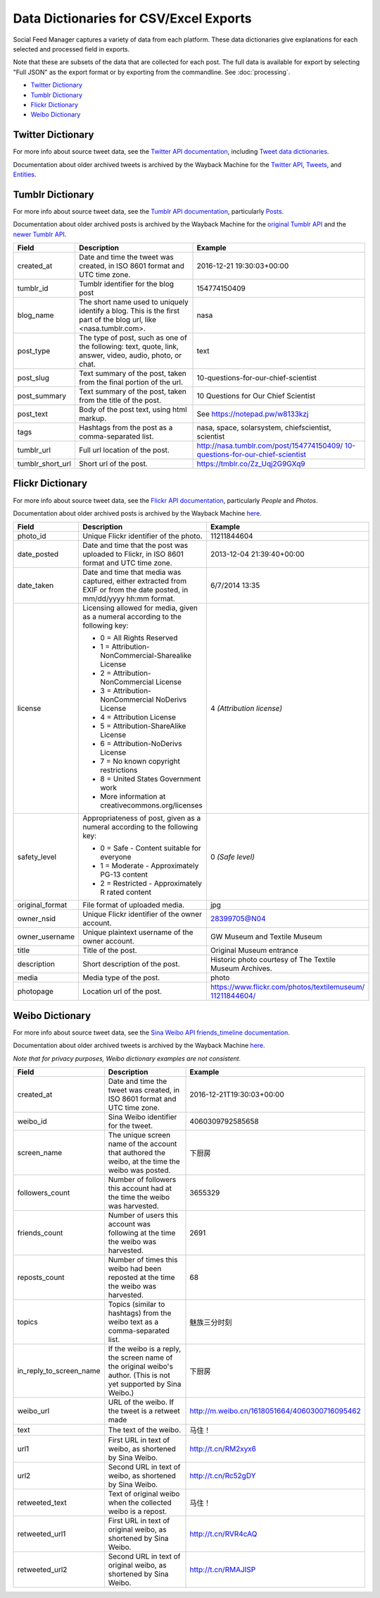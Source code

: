 .. _data-dictionaries:

=========================================
 Data Dictionaries for CSV/Excel Exports
=========================================

Social Feed Manager captures a variety of data from each platform. These data
dictionaries give explanations for each selected and processed field in
exports.

Note that these are subsets of the data that are collected for each
post. The full data is available for export by selecting "Full JSON" as the export format
or by exporting from the commandline. See :doc:`processing`.

* `Twitter Dictionary`_
* `Tumblr Dictionary`_
* `Flickr Dictionary`_
* `Weibo Dictionary`_

------------------
Twitter Dictionary
------------------

For more info about source tweet data, see the `Twitter API documentation
<https://developer.twitter.com/en/docs>`_, including `Tweet data dictionaries
<https://developer.twitter.com/en/docs/tweets/data-dictionary/overview/intro-to-tweet-json>`_.

Documentation about older archived tweets is archived by the Wayback Machine for
the `Twitter API
<https://web.archive.org/web/*/https://dev.twitter.com/docs>`_, `Tweets
<https://web.archive.org/web/*/https://dev.twitter.com/overview/api/tweets>`_,
and `Entities
<https://web.archive.org/web/*/https://dev.twitter.com/overview/api/tweets>`_.

+------------------------------+-----------------------------------------------------+-------------------------------------------+
| Field	                       | Description                                         | Example                                   |
|                              |                                                     |                                           |
+==============================+=====================================================+===========================================+
| id                           | Twitter identifier for the tweet.                   | 114749583439036416                        |
|                              |                                                     |                                           |
+------------------------------+-----------------------------------------------------+-------------------------------------------+
| tweet_url                    | URL of the tweet on Twitter's website. If the tweet | https://twitter.com/NASA/                 |
|                              | is a retweet, the URL will be redirected to the     | status/394883921303056384                 |
|                              | original tweet.                                     |                                           |
+------------------------------+-----------------------------------------------------+-------------------------------------------+
| created_at                   | Date and time the tweet was created, in Twitter's   | Fri Sep 16 17:16:47 +0000 2011            |
|                              | default format.                                     |                                           |
|                              |                                                     |                                           |
+------------------------------+-----------------------------------------------------+-------------------------------------------+
| parsed_created_at            | Date and time the tweet was created, in ISO 8601    | 2016-12-21T19:30:03+00:00                 |
|                              | format and UTC time zone.                           |                                           |
|                              |                                                     |                                           |
+------------------------------+-----------------------------------------------------+-------------------------------------------+
| user_screen_name             | The unique screen name of the account that authored | NASA                                      |
|                              | the tweet, at the time the tweet was posted. Screen |                                           |
|                              | names are generally displayed with a @ prefixed.    |                                           |
|                              | Note that an account’s screen name may change over  |                                           |
|                              | time.                                               |                                           |
|                              |                                                     |                                           |
+------------------------------+-----------------------------------------------------+-------------------------------------------+
| text                         | The text of the tweet. Newline characters are       | Observing Hurricane Raymond Lashing       |
|                              | replaced with a space.                              | Western Mexico: Low pressure System 96E   |
|                              |                                                     | developed quickly over the…               |
|                              |                                                     | http://t.co/YpffdKVrgm                    |
|                              |                                                     |                                           |
+------------------------------+-----------------------------------------------------+-------------------------------------------+
| tweet_type                   | original, reply, quote, or retweet                  | retweet                                   |
|                              |                                                     |                                           |
+------------------------------+-----------------------------------------------------+-------------------------------------------+
| coordinates                  | The geographic coordinates of the tweet. This is    | [-0.22012208, 51.59248806]                |
|                              | only enabled if geotagging is enabled on the        |                                           |
|                              | account. The value, if present, is of the form      |                                           |
|                              | [longitude, latitude].                              |                                           |
|                              |                                                     |                                           |
+------------------------------+-----------------------------------------------------+-------------------------------------------+
| hashtags                     | Hashtags from the tweet text, as a comma-separated  | Mars, askNASA                             |
|                              | list. Hashtags are generally displayed with a #     |                                           |
|                              | prefixed.                                           |                                           |
|                              |                                                     |                                           |
+------------------------------+-----------------------------------------------------+-------------------------------------------+
| media                        | URLs of media objects (photos, videos, GIFs) that   | https://twitter.com/NASA_Orion/status/    |
|                              | are attached to the tweet.                          | 394866827857100800/photo/1                |
|                              |                                                     |                                           |
+------------------------------+-----------------------------------------------------+-------------------------------------------+
| urls                         | URLs entered by user as part of tweet. Note that    | http://instagram.com/p/gA_zQ5IaCz/        |
|                              | URL may be a shortened URL, e.g. from bit.ly.       |                                           |
|                              |                                                     |                                           |
+------------------------------+-----------------------------------------------------+-------------------------------------------+
| favorite_count               | Number of times this tweet had been favorited/liked | 12                                        |
|                              | by other users at the time the tweet was collected. |                                           |
|                              |                                                     |                                           |
+------------------------------+-----------------------------------------------------+-------------------------------------------+
| in_reply_to_screen_name      | If tweet is a reply, the screen name of the author  | NASA                                      |
|                              | of the tweet that is being replied to.              |                                           |
|                              |                                                     |                                           |
+------------------------------+-----------------------------------------------------+-------------------------------------------+
| in_reply_to_status_id        | If tweet is a reply, the Twitter identifier of the  | 114749583439036416                        |
|                              | tweet that is being replied to.                     |                                           |
|                              |                                                     |                                           |
+------------------------------+-----------------------------------------------------+-------------------------------------------+
| in_reply_to_user_id          | If tweet is a reply, the Twitter identifier of the  | 481186914                                 |
|                              | author of the tweet that is being replied to.       |                                           |
|                              |                                                     |                                           |
+------------------------------+-----------------------------------------------------+-------------------------------------------+
| lang                         | Language of the tweet text, as determined by        | en                                        |
|                              | Twitter.                                            |                                           |
|                              |                                                     |                                           |
+------------------------------+-----------------------------------------------------+-------------------------------------------+
| place                        | The user or application-provided geographic         | Washington, DC                            |
|                              | location from which a tweet was posted.             |                                           |
|                              |                                                     |                                           |
+------------------------------+-----------------------------------------------------+-------------------------------------------+
| possibly_sensitive           | Indicates that URL contained in the tweet may       | true                                      |
|                              | reference sensitive content.                        |                                           |
|                              |                                                     |                                           |
+------------------------------+-----------------------------------------------------+-------------------------------------------+
| retweet_count                | Number of times the tweet had been retweeted at     | 25                                        |
|                              | the time the tweet was collected.                   |                                           |
|                              |                                                     |                                           |
+------------------------------+-----------------------------------------------------+-------------------------------------------+
| retweet_or_quote_id          | If tweet is a retweet or quote tweet, the Twitter   | 114749583439036416                        |
|                              | identifier of the source tweet.                     |                                           |
|                              |                                                     |                                           |
+------------------------------+-----------------------------------------------------+-------------------------------------------+
| retweet_or_quote_screen_name | If tweet is a retweet or quote tweet, the screen    | NASA                                      |
|                              | name of the author of the source tweet.             |                                           |
|                              |                                                     |                                           |
+------------------------------+-----------------------------------------------------+-------------------------------------------+
| retweet_or_quote_user_id     | If tweet is a retweet or quote tweet, the Twitter   | 481186914                                 |
|                              | identifier of the author or the source tweet.       |                                           |
|                              |                                                     |                                           |
+------------------------------+-----------------------------------------------------+-------------------------------------------+
| source                       | The application from which the tweet was posted.    | <a href=\"http://twitter.com/download/    |
|                              |                                                     | iphone\" rel=\"nofollow\">Twitter for     |
|                              |                                                     | iPhone</a>                                |
|                              |                                                     |                                           |
+------------------------------+-----------------------------------------------------+-------------------------------------------+
| user_id                      | Twitter identifier for the author of the tweet.     | 481186914                                 |
|                              |                                                     |                                           |
+------------------------------+-----------------------------------------------------+-------------------------------------------+
| user_created_at              | Date and time the tweet was created, in Twitter's   | Wed Mar 18 13:46:38 +0000 2009            |
|                              | default format.                                     |                                           |
|                              |                                                     |                                           |
+------------------------------+-----------------------------------------------------+-------------------------------------------+
| user_default_profile_image   | URL of the user's profile image.                    | https://pbs.twimg.com/profile_images/     |
|                              |                                                     | 942858479592554497/BbazLO9L_normal.jpg    |
|                              |                                                     |                                           |
+------------------------------+-----------------------------------------------------+-------------------------------------------+
| user_description             | The user-provided account description. Newline      | The safest spacecraft designed by NASA,   |
|                              | characters are replaced with a space.               | Orion will carry humans to the moon and   |
|                              |                                                     | beyond.                                   |
|                              |                                                     |                                           |
+------------------------------+-----------------------------------------------------+-------------------------------------------+
| user_favourites_count        | Number of tweets that have been favorited/liked     | 19                                        |
|                              | by the user.                                        |                                           |
|                              |                                                     |                                           |
+------------------------------+-----------------------------------------------------+-------------------------------------------+
| user_followers_count         | Number of followers this account had at the time    | 235                                       |
|                              | the tweet was collected.                            |                                           |
|                              |                                                     |                                           |
+------------------------------+-----------------------------------------------------+-------------------------------------------+
| user_friends_count           | Number of users this account was following at the   | 114                                       |
|                              | time the tweet was collected.                       |                                           |
|                              |                                                     |                                           |
+------------------------------+-----------------------------------------------------+-------------------------------------------+
| user_listed_count            | Number of public lists that this user is a member   | 3                                         |
|                              | of.                                                 |                                           |
|                              |                                                     |                                           |
+------------------------------+-----------------------------------------------------+-------------------------------------------+
| user_location                | The user's self-described location. Not necessarily | San Francisco, California                 |
|                              | an actual place.                                    |                                           |
|                              |                                                     |                                           |
+------------------------------+-----------------------------------------------------+-------------------------------------------+
| user_name                    | The user's self-provided name.                      | Orion Spacecraft                          |
|                              |                                                     |                                           |
+------------------------------+-----------------------------------------------------+-------------------------------------------+
| user_statuses_count          | Number of tweets that the user has posted.          | 2375                                      |
|                              |                                                     |                                           |
+------------------------------+-----------------------------------------------------+-------------------------------------------+
| user_time_zone               | The user-provided time zone. Currently deprecated.  | Eastern Time (US & Canada)                |
|                              |                                                     |                                           |
+------------------------------+-----------------------------------------------------+-------------------------------------------+
| user_urls                    | URLs entered by user as part of user's description. | http://www.Instagram.com/realDonaldTrump  |
|                              |                                                     |                                           |
+------------------------------+-----------------------------------------------------+-------------------------------------------+
| user_verified                | Indicates that the user's account is verified.      | true                                      |
|                              |                                                     |                                           |
+------------------------------+-----------------------------------------------------+-------------------------------------------+
|  referenced_tweets           | Describes referenced tweets in current tweet.       | Referenced,replied or retweets                                      |
|                              |                                                     |                                           |
+------------------------------+-----------------------------------------------------+-------------------------------------------+

-----------------
Tumblr Dictionary
-----------------

For more info about source tweet data, see the `Tumblr API documentation
<https://www.tumblr.com/docs/en/api/v2>`_, particularly `Posts
<https://www.tumblr.com/docs/en/api/v2#posts>`_.

Documentation about older archived posts is archived by the Wayback Machine for the
`original Tumblr API
<https://web.archive.org/web/*/https://www.tumblr.com/docs/en/api/>`_ and the
`newer Tumblr API
<https://web.archive.org/web/*/https://www.tumblr.com/docs/en/api/v2>`_.

+-------------------------+-----------------------------------------------------+--------------------------------------------------+
| Field	                  | Description                                         | Example                                          |
|                         |                                                     |                                                  |
+=========================+=====================================================+==================================================+
| created_at              | Date and time the tweet was created, in             | 2016-12-21 19:30:03+00:00                        |
|                         | ISO 8601 format and UTC time zone.                  |                                                  |
|                         |                                                     |                                                  |
+-------------------------+-----------------------------------------------------+--------------------------------------------------+
| tumblr_id               | Tumblr identifier for the blog post                 | 154774150409                                     |
|                         |                                                     |                                                  |
+-------------------------+-----------------------------------------------------+--------------------------------------------------+
| blog_name               | The short name used to uniquely identify a blog.    | nasa                                             |
|                         | This is the first part of the blog url, like        |                                                  |
|                         | <nasa.tumblr.com>.                                  |                                                  |
|                         |                                                     |                                                  |
+-------------------------+-----------------------------------------------------+--------------------------------------------------+
| post_type               | The type of post, such as one of the following:     | text                                             |
|                         | text, quote, link, answer, video, audio,            |                                                  |
|                         | photo, or chat.                                     |                                                  |
|                         |                                                     |                                                  |
+-------------------------+-----------------------------------------------------+--------------------------------------------------+
| post_slug               | Text summary of the post, taken from the final      | 10-questions-for-our-chief-scientist             |
|                         | portion of the url.                                 |                                                  |
|                         |                                                     |                                                  |
+-------------------------+-----------------------------------------------------+--------------------------------------------------+
| post_summary            | Text summary of the post, taken from the title      | 10 Questions for Our Chief Scientist             |
|                         | of the post.                                        |                                                  |
|                         |                                                     |                                                  |
+-------------------------+-----------------------------------------------------+--------------------------------------------------+
| post_text               | Body of the post text, using html markup.           | See https://notepad.pw/w8133kzj                  |
|                         |                                                     |                                                  |
|                         |                                                     |                                                  |
+-------------------------+-----------------------------------------------------+--------------------------------------------------+
| tags                    | Hashtags from the post                              | nasa, space, solarsystem,                        |
|                         | as a comma-separated list.                          | chiefscientist, scientist                        |
|                         |                                                     |                                                  |
+-------------------------+-----------------------------------------------------+--------------------------------------------------+
| tumblr_url              | Full url location of the post.                      | `http://nasa.tumblr.com/post/154774150409/       |
|                         |                                                     | 10-questions-for-our-chief-scientist <http://    |
|                         |                                                     | nasa.tumblr.com/post/154774150409/10-questions-  |
|                         |                                                     | for-our-chief-scientist>`_                       |
|                         |                                                     |                                                  |
+-------------------------+-----------------------------------------------------+--------------------------------------------------+
| tumblr_short_url        | Short url of the post.                              | https://tmblr.co/Zz_Uqj2G9GXq9                   |
|                         |                                                     |                                                  |
+-------------------------+-----------------------------------------------------+--------------------------------------------------+



-----------------
Flickr Dictionary
-----------------

For more info about source tweet data, see the `Flickr API documentation
<https://www.flickr.com/services/api/>`_, particularly *People* and *Photos*.

Documentation about older archived posts is archived by the Wayback Machine `here
<https://web.archive.org/web/*/https://www.flickr.com/services/api/>`_.

+-------------------------+-----------------------------------------------------+--------------------------------------------------+
| Field	                  | Description                                         | Example                                          |
|                         |                                                     |                                                  |
+=========================+=====================================================+==================================================+
| photo_id                | Unique Flickr identifier of the photo.              | 11211844604                                      |
|                         |                                                     |                                                  |
|                         |                                                     |                                                  |
+-------------------------+-----------------------------------------------------+--------------------------------------------------+
| date_posted             | Date and time that the post was uploaded to         | 2013-12-04 21:39:40+00:00                        |
|                         | Flickr, in ISO 8601 format and UTC time zone.       |                                                  |
|                         |                                                     |                                                  |
+-------------------------+-----------------------------------------------------+--------------------------------------------------+
| date_taken              | Date and time that media was captured, either       | 6/7/2014 13:35                                   |
|                         | extracted from EXIF or from the date posted,        |                                                  |
|                         | in mm/dd/yyyy hh:mm format.                         |                                                  |
|                         |                                                     |                                                  |
+-------------------------+-----------------------------------------------------+--------------------------------------------------+
| license                 | Licensing allowed for media, given as a             | 4                                                |
|                         | numeral according to the following key:             | *(Attribution license)*                          |
|                         |                                                     |                                                  |
|                         | - 0 = All Rights Reserved                           |                                                  |
|                         | - 1 = Attribution-NonCommercial-Sharealike License  |                                                  |
|                         | - 2 = Attribution-NonCommercial License             |                                                  |
|                         | - 3 = Attribution-NonCommercial NoDerivs License    |                                                  |
|                         | - 4 = Attribution License                           |                                                  |
|                         | - 5 = Attribution-ShareAlike License                |                                                  |
|                         | - 6 = Attribution-NoDerivs License                  |                                                  |
|                         | - 7 = No known copyright restrictions               |                                                  |
|                         | - 8 = United States Government work                 |                                                  |
|                         | - More information at creativecommons.org/licenses  |                                                  |
|                         |                                                     |                                                  |
+-------------------------+-----------------------------------------------------+--------------------------------------------------+
| safety_level            | Appropriateness of post, given as a numeral         | 0                                                |
|                         | according to the following key:                     | *(Safe level)*                                   |
|                         |                                                     |                                                  |
|                         | - 0 = Safe - Content suitable for everyone          |                                                  |
|                         | - 1 = Moderate - Approximately PG-13 content        |                                                  |
|                         | - 2 = Restricted - Approximately R rated content    |                                                  |
|                         |                                                     |                                                  |
+-------------------------+-----------------------------------------------------+--------------------------------------------------+
| original_format         | File format of uploaded media.                      | jpg                                              |
|                         |                                                     |                                                  |
|                         |                                                     |                                                  |
+-------------------------+-----------------------------------------------------+--------------------------------------------------+
| owner_nsid              | Unique Flickr identifier of the owner account.      | 28399705@N04                                     |
|                         |                                                     |                                                  |
+-------------------------+-----------------------------------------------------+--------------------------------------------------+
| owner_username          | Unique plaintext username of the owner account.     | GW Museum and Textile Museum                     |
|                         |                                                     |                                                  |
+-------------------------+-----------------------------------------------------+--------------------------------------------------+
| title                   | Title of the post.                                  | Original Museum entrance                         |
|                         |                                                     |                                                  |
+-------------------------+-----------------------------------------------------+--------------------------------------------------+
| description             | Short description of the post.                      | Historic photo courtesy of The Textile           |
|                         |                                                     | Museum Archives.                                 |
|                         |                                                     |                                                  |
+-------------------------+-----------------------------------------------------+--------------------------------------------------+
| media                   | Media type of the post.                             | photo                                            |
|                         |                                                     |                                                  |
+-------------------------+-----------------------------------------------------+--------------------------------------------------+
| photopage               | Location url of the post.                           | `https://www.flickr.com/photos/textilemuseum/    |
|                         |                                                     | 11211844604/                                     |
|                         |                                                     | <https://www.flickr.com/photos/textilemuseum/    |
|                         |                                                     | 11211844604/>`_                                  |
|                         |                                                     |                                                  |
+-------------------------+-----------------------------------------------------+--------------------------------------------------+


----------------
Weibo Dictionary
----------------

For more info about source tweet data, see the `Sina Weibo API
friends_timeline documentation
<http://open.weibo.com/wiki/2/statuses/friends_timeline>`_.

Documentation about older archived tweets is archived by the Wayback Machine `here
<https://web.archive.org/web/*/
http://open.weibo.com/wiki/2/statuses/friends_timeline>`_.

*Note that for privacy purposes, Weibo dictionary examples are not consistent.*

+-------------------------+-----------------------------------------------------+--------------------------------------------------+
| Field	                  | Description                                         | Example                                          |
|                         |                                                     |                                                  |
+=========================+=====================================================+==================================================+
| created_at              | Date and time the tweet was created, in             | 2016-12-21T19:30:03+00:00                        |
|                         | ISO 8601 format and UTC time zone.                  |                                                  |
|                         |                                                     |                                                  |
+-------------------------+-----------------------------------------------------+--------------------------------------------------+
| weibo_id                | Sina Weibo identifier for the tweet.                | 4060309792585658                                 |
|                         |                                                     |                                                  |
+-------------------------+-----------------------------------------------------+--------------------------------------------------+
| screen_name             | The unique screen name of the account that          |  下厨房                                          |
|                         | authored the weibo, at the time the weibo was       |                                                  |
|                         | posted.                                             |                                                  |
|                         |                                                     |                                                  |
+-------------------------+-----------------------------------------------------+--------------------------------------------------+
| followers_count         | Number of followers this account had at the time    | 3655329                                          |
|                         | the weibo was harvested.                            |                                                  |
|                         |                                                     |                                                  |
+-------------------------+-----------------------------------------------------+--------------------------------------------------+
| friends_count           | Number of users this account was following at the   | 2691                                             |
|                         | time the weibo was harvested.                       |                                                  |
|                         |                                                     |                                                  |
+-------------------------+-----------------------------------------------------+--------------------------------------------------+
| reposts_count           | Number of times this weibo had been reposted at     | 68                                               |
|                         | the time the weibo was harvested.                   |                                                  |
|                         |                                                     |                                                  |
+-------------------------+-----------------------------------------------------+--------------------------------------------------+
| topics                  | Topics (similar to hashtags) from the weibo text    |  魅族三分时刻                                    |
|                         | as a comma-separated list.                          |                                                  |
|                         |                                                     |                                                  |
+-------------------------+-----------------------------------------------------+--------------------------------------------------+
| in_reply_to_screen_name | If the weibo is a reply, the screen name of         |  下厨房                                          |
|                         | the original weibo's author.                        |                                                  |
|                         | (This is not yet supported by Sina Weibo.)          |                                                  |
|                         |                                                     |                                                  |
+-------------------------+-----------------------------------------------------+--------------------------------------------------+
| weibo_url               | URL of the weibo. If the tweet is a retweet made    | http://m.weibo.cn/1618051664/4060300716095462    |
|                         |                                                     |                                                  |
+-------------------------+-----------------------------------------------------+--------------------------------------------------+
| text                    | The text of the weibo.                              |  马住！                                          |
|                         |                                                     |                                                  |
+-------------------------+-----------------------------------------------------+--------------------------------------------------+
| url1                    | First URL in text of weibo, as shortened by         | http://t.cn/RM2xyx6                              |
|                         | Sina Weibo.                                         |                                                  |
|                         |                                                     |                                                  |
+-------------------------+-----------------------------------------------------+--------------------------------------------------+
| url2                    | Second URL in text of weibo, as shortened by        | http://t.cn/Rc52gDY                              |
|                         | Sina Weibo.                                         |                                                  |
|                         |                                                     |                                                  |
+-------------------------+-----------------------------------------------------+--------------------------------------------------+
| retweeted_text          | Text of original weibo when the collected weibo     |  马住！                                          |
|                         | is a repost.                                        |                                                  |
|                         |                                                     |                                                  |
+-------------------------+-----------------------------------------------------+--------------------------------------------------+
| retweeted_url1          | First URL in text of original weibo, as shortened   | http://t.cn/RVR4cAQ                              |
|                         | by Sina Weibo.                                      |                                                  |
|                         |                                                     |                                                  |
+-------------------------+-----------------------------------------------------+--------------------------------------------------+
| retweeted_url2          | Second URL in text of original weibo, as shortened  | http://t.cn/RMAJISP                              |
|                         | by Sina Weibo.                                      |                                                  |
|                         |                                                     |                                                  |
+-------------------------+-----------------------------------------------------+--------------------------------------------------+
